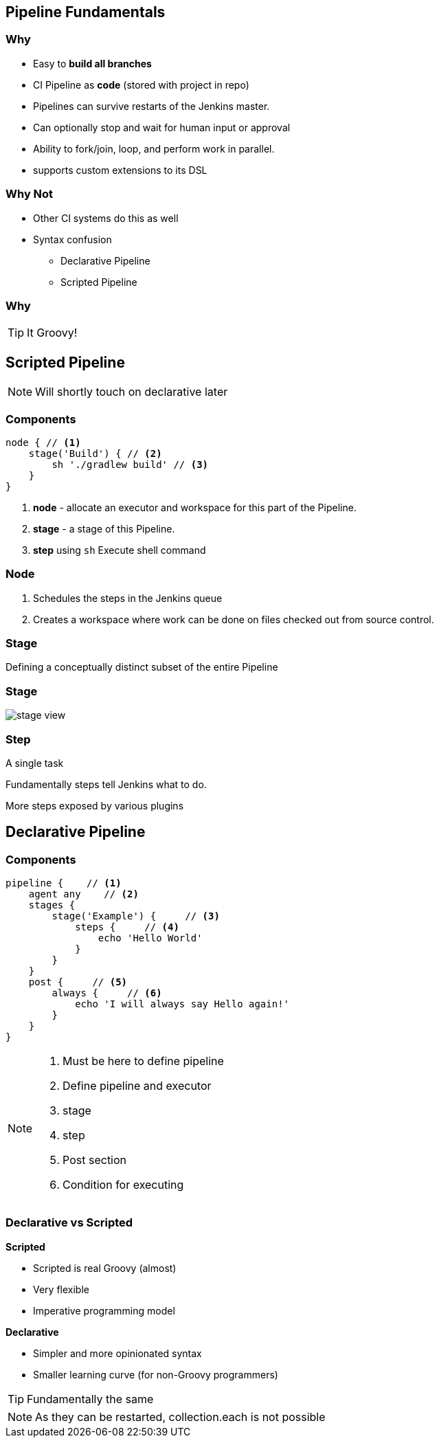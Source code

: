 == Pipeline Fundamentals


=== Why


* Easy to *build all branches*
* CI Pipeline as *code* (stored with project in repo)
* Pipelines can survive restarts of the Jenkins master.
* Can optionally stop and wait for human input or approval
* Ability to fork/join, loop, and perform work in parallel.
* supports custom extensions to its DSL


=== Why Not

* Other CI systems do this as well
* Syntax confusion
** Declarative Pipeline
** Scripted Pipeline

=== Why

TIP: It Groovy!


== Scripted Pipeline

[NOTE.speaker]
====
Will shortly touch on declarative later
====



=== Components

[source,groovy]
----
node { // <1>
    stage('Build') { // <2>
        sh './gradlew build' // <3>
    }
}
----

<1> *node* - allocate an executor and workspace for this part of the Pipeline.
<2> *stage* - a stage of this Pipeline.
<3> *step* using `sh` Execute shell command

=== Node


. Schedules the steps in the Jenkins queue
. Creates a workspace where work can be done on files checked out from source control.


=== Stage


Defining a conceptually distinct subset of the entire Pipeline

=== Stage

image::stage-view.png[size=contain]


=== Step


A single task

Fundamentally steps tell Jenkins what to do.

More steps exposed by various plugins


== Declarative Pipeline

=== Components

[source,groovy]
----
pipeline {    // <1>
    agent any    // <2>
    stages {
        stage('Example') {     // <3>
            steps {     // <4>
                echo 'Hello World'
            }
        }
    }
    post {     // <5>
        always {     // <6>
            echo 'I will always say Hello again!'
        }
    }
}
----

[NOTE.speaker]
====
<1> Must be here to define pipeline
<2> Define pipeline and executor
<3> stage
<4> step
<5> Post section
<6> Condition for executing
====




=== Declarative vs Scripted

*Scripted*

* Scripted is real Groovy (almost)
* Very flexible
* Imperative programming model

*Declarative*

* Simpler and more opinionated syntax
* Smaller learning curve (for non-Groovy programmers)

TIP: Fundamentally the same


[NOTE.speaker]
====
As they can be restarted, collection.each is not possible
====


